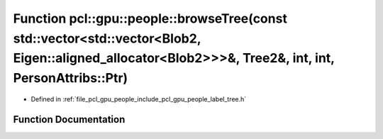 .. _exhale_function_label__tree_8h_1aee954be30232918a34325984eafeb98e:

Function pcl::gpu::people::browseTree(const std::vector<std::vector<Blob2, Eigen::aligned_allocator<Blob2>>>&, Tree2&, int, int, PersonAttribs::Ptr)
====================================================================================================================================================

- Defined in :ref:`file_pcl_gpu_people_include_pcl_gpu_people_label_tree.h`


Function Documentation
----------------------


.. doxygenfunction:: pcl::gpu::people::browseTree(const std::vector<std::vector<Blob2, Eigen::aligned_allocator<Blob2>>>&, Tree2&, int, int, PersonAttribs::Ptr)

